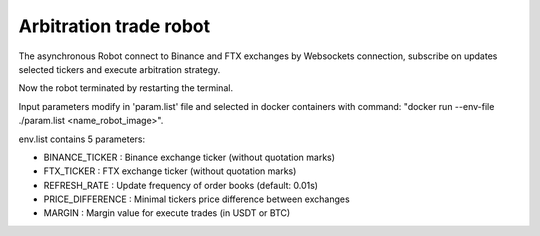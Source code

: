 **Arbitration trade robot**
===========================

The asynchronous Robot connect to Binance and FTX exchanges by Websockets connection,
subscribe on updates selected tickers and execute arbitration strategy.

Now the robot terminated by restarting the terminal.

Input parameters modify in 'param.list' file and selected in docker containers
with command: "docker run --env-file ./param.list <name_robot_image>".

env.list contains 5 parameters:

* BINANCE_TICKER : Binance exchange ticker (without quotation marks)
* FTX_TICKER : FTX exchange ticker (without quotation marks)
* REFRESH_RATE : Update frequency of order books (default: 0.01s)
* PRICE_DIFFERENCE : Minimal tickers price difference between exchanges
* MARGIN : Margin value for execute trades (in USDT or BTC)